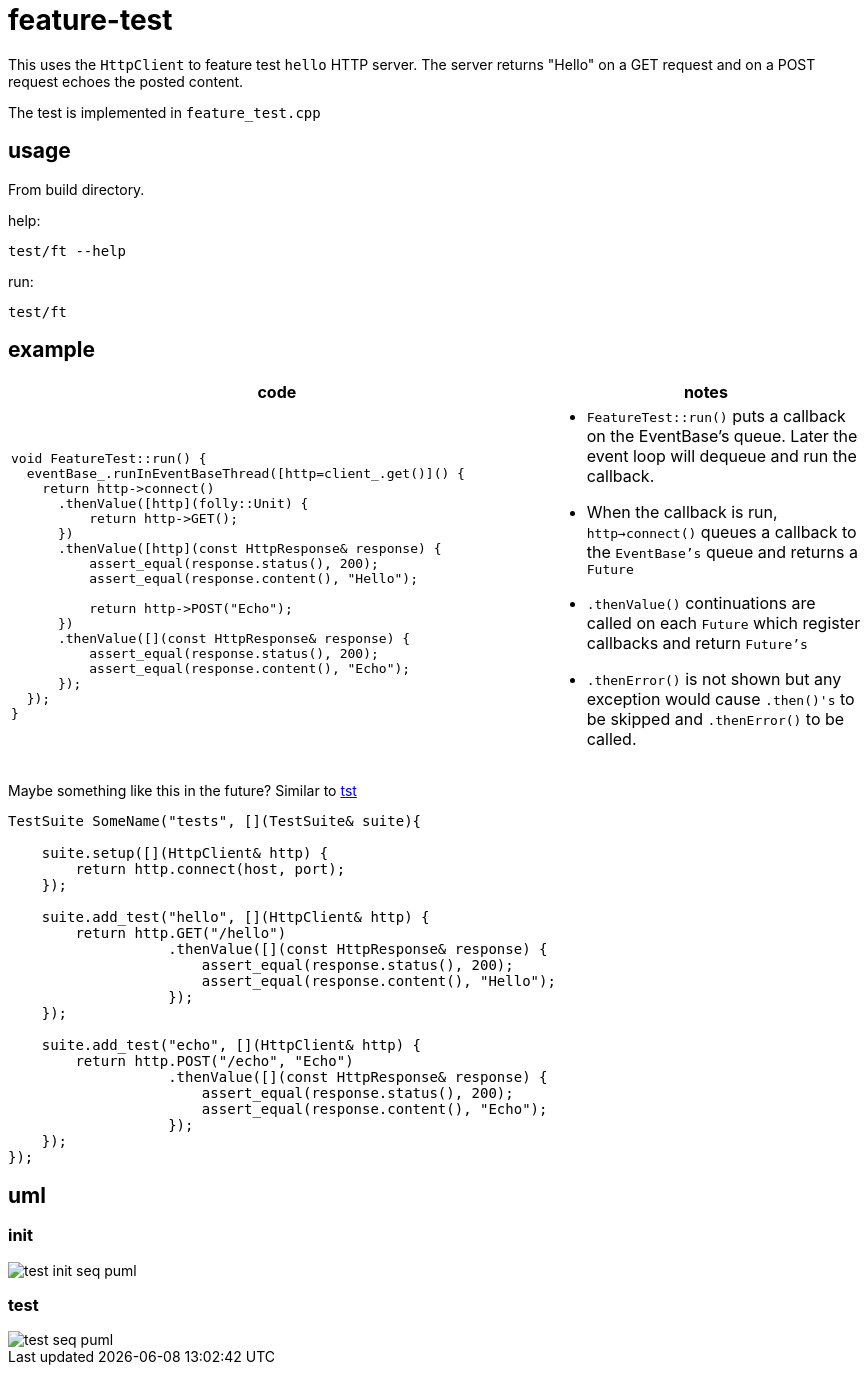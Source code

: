 ifeval::["{docdir}" == ""]
:imagesdir: image
endif::[]

= feature-test

This uses the `HttpClient` to feature test `hello` HTTP server.  The server returns "Hello" on a GET request and on a POST request echoes the posted content.

The test is implemented in `feature_test.cpp`

== usage

From build directory.

help:

```
test/ft --help
```

run:

```
test/ft
```

== example

[options="header", cols="5,3"]
|===
|code   |notes
//-------------
a|
[source, c++]
----
void FeatureTest::run() {
  eventBase_.runInEventBaseThread([http=client_.get()]() {
    return http->connect()
      .thenValue([http](folly::Unit) {
          return http->GET();
      })
      .thenValue([http](const HttpResponse& response) {
          assert_equal(response.status(), 200);
          assert_equal(response.content(), "Hello");

          return http->POST("Echo");
      })
      .thenValue([](const HttpResponse& response) {
          assert_equal(response.status(), 200);
          assert_equal(response.content(), "Echo");
      });
  });
}

a|
* `FeatureTest::run()` puts a callback on the EventBase's queue. Later the event loop will dequeue and run the callback.
* When the callback is run, `http->connect()` queues a callback to the `EventBase's` queue and returns a `Future`
* `.thenValue()` continuations are called on each `Future` which register callbacks and return `Future's`
* `.thenError()` is not shown but any exception would cause `.then()'s` to be skipped and `.thenError()` to be called.

|===


Maybe something like this in the future?  Similar to link:https://github.com/cppfw/tst/blob/main/wiki/tutorial.adoc#declare-first-test-case[tst]

[source, c++]
----
TestSuite SomeName("tests", [](TestSuite& suite){

    suite.setup([](HttpClient& http) {
        return http.connect(host, port);
    });

    suite.add_test("hello", [](HttpClient& http) {
        return http.GET("/hello")
                   .thenValue([](const HttpResponse& response) {
                       assert_equal(response.status(), 200);
                       assert_equal(response.content(), "Hello");
                   });
    });

    suite.add_test("echo", [](HttpClient& http) {
        return http.POST("/echo", "Echo")
                   .thenValue([](const HttpResponse& response) {
                       assert_equal(response.status(), 200);
                       assert_equal(response.content(), "Echo");
                   });
    });
});
----

== uml

=== init

// github
ifeval::["{docdir}" == ""]
image::test-init-seq_puml.png[]
endif::[]


// eclipse asciidoc plugin
ifeval::["{docdir}" != ""]


[plantuml, "test-init-seq.puml", svg]
----
hide footbox

participant "**main()**" as main  #LightGreen
participant "**folly::Init**" as Init
participant "**FeatureTest**" as test  #LightGreen
participant "**EventBase**" as EventBase
participant "**HttpClient**" as HttpClient  #LightGreen
participant "**HTTPConnector**" as HTTPConnector


main -> Init : ctor{ &argc, &argv }
main -> EventBase : eb=ctor{}

main -> test : ctor{ eb, timer }

test -> HttpClient : ctor{ EventBase, defaultTimeout, headers }

HttpClient -> HTTPConnector : ctor{ this, timer }

main -> test : run()

test -> EventBase : runInEventBaseThread( callback )

main -> EventBase : loop()
----

endif::[]


=== test

// github
ifeval::["{docdir}" == ""]
image::test-seq_puml.png[]
endif::[]


// eclipse asciidoc plugin
ifeval::["{docdir}" != ""]


[plantuml, "test-seq.puml", svg]
----
hide footbox

participant "**EventBase**" as EventBase
participant "**HttpClient**" as HttpClient  #LightGreen
participant "**Promise**" as Promise
participant "**FeatureTest**" as test  #LightGreen
participant "**TransactionHandler**" as TransactionHandler  #LightGreen
participant "**HTTPUpstreamSession**" as HTTPUpstreamSession
participant "**HTTPTransaction**" as HTTPTransaction
participant "**HTTPConnector**" as HTTPConnector


EventBase -> test : callback()
test -> HttpClient : connect( host, port )

HttpClient -> HTTPConnector : connect( EventBase, socketAddress, timeout, SocketOptionMap )
HttpClient -> Promise : ctor{}
HttpClient -> Promise : getFuture()
HttpClient --> test : Future

== connect success ==

HTTPConnector -> HttpClient : connectSuccess( HTTPUpstreamSession )
HttpClient -> Promise : setValue()

== .thenValue() ==

EventBase -> test : callback()
test -> HttpClient : GET("/")
HttpClient -> TransactionHandler : txnHandler=ctor{ this }
HttpClient -> HTTPUpstreamSession : newTransaction( txnHandler )
HttpClient -> HttpClient : http_message=createHttpMessage( HTTPMethod::GET )
HttpClient -> HTTPTransaction : sendHeaders( http_message )
HttpClient -> HTTPTransaction : sendEOM()

HttpClient --> test : Future

== GET response ==

HTTPTransaction -> TransactionHandler :

HTTPTransaction -> TransactionHandler : onHeadersComplete( unique_ptr<proxygen::HTTPMessage> )

HTTPTransaction -> TransactionHandler : onBody( unique_ptr<folly::IOBuf> )
note left
    called repeatedly until
    message is complete
end note

HTTPTransaction -> TransactionHandler : onEOM()
note across
    **NOTE:** TransactionHandler::onError() can be called between TransactionHandler::onEOM() and TransactionHandler::detachTransaction()
end note

TransactionHandler -> HttpClient : requestComplete( httpResponse )
HttpClient -> Promise : setValue( httpResponse )

HTTPTransaction -> TransactionHandler : detachTransaction()

== .thenValue() ==

EventBase -> test : callback( HttpResponse )

test -> HttpClient : POST( "/", "Echo" )
HttpClient -> TransactionHandler : txnHandler=ctor{ this }
HttpClient -> HTTPUpstreamSession : newTransaction( txnHandler )
HttpClient -> HttpClient : http_message=createHttpMessage( HTTPMethod::POST )
HttpClient -> HTTPTransaction : sendHeaders( http_message )
HttpClient -> HTTPTransaction : sendBody( content )
HttpClient -> HTTPTransaction : sendEOM()

HttpClient --> test : Future

== etc... ==
----

endif::[]

